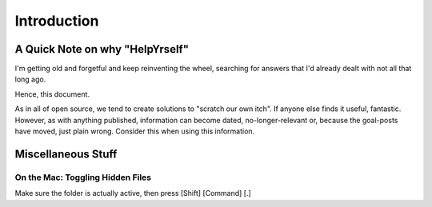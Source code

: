 ############
Introduction
############


A Quick Note on why "HelpYrself"
********************************

I'm getting old and forgetful and keep reinventing the wheel, searching for answers that I'd already dealt with not all that long ago.

Hence, this document.

As in all of open source, we tend to create solutions to "scratch our own itch". If anyone else finds it useful, fantastic. However, as with anything published, information can become dated, no-longer-relevant or, because the goal-posts have moved, just plain wrong. Consider this when using this information.



Miscellaneous Stuff
*******************

On the Mac: Toggling Hidden Files
=================================

Make sure the folder is actually active, then press [Shift] [Command] [.]